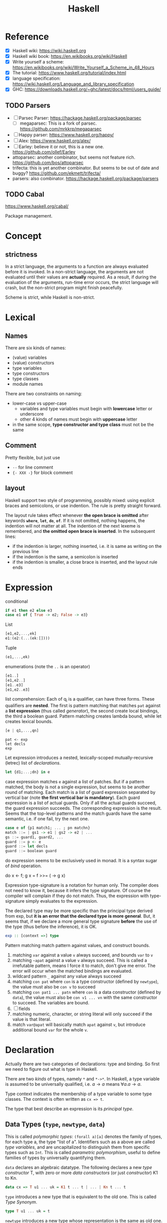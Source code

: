 #+TITLE: Haskell

* Reference
- [X] Haskell wiki: https://wiki.haskell.org
- [X] Haskell wiki book: https://en.wikibooks.org/wiki/Haskell
- [X] Write yourself a scheme: https://en.wikibooks.org/wiki/Write_Yourself_a_Scheme_in_48_Hours
- [X] The tutorial: https://www.haskell.org/tutorial/index.html
- [X] language specification: https://wiki.haskell.org/Language_and_library_specification
- [X] GHC: https://downloads.haskell.org/~ghc/latest/docs/html/users_guide/

** TODO Parsers
- [ ] Parsec Parser: https://hackage.haskell.org/package/parsec
  - [ ] megaparsec: This is a fork of parsec. https://github.com/mrkkrp/megaparsec
- [ ] Happy parser: https://www.haskell.org/happy/
- [ ] Alex: https://www.haskell.org/alex/
- [ ] Earley: believe it or not, this is a new one. https://github.com/ollef/Earley
- attoparsec: another combinator, but seems not feature
  rich. https://github.com/bos/attoparsec
- trifecta: this is yet another combinator. But seems to be out of
  date and buggy? https://github.com/ekmett/trifecta/
- parsers: also combinator. https://hackage.haskell.org/package/parsers
** TODO Cabal
https://www.haskell.org/cabal/

Package management.

* Concept
** strictness
In a strict language, the arguments to a function are always evaluated
before it is invoked.  In a non-strict language, the arguments are not
evaluated until their values are *actually* required.  As a result, if
during the evaluation of the arguments, run-time error occurs, the
strict language will crash, but the non-strict program might finish
peacefully.

Scheme is strict, while Haskell is non-strict.

* Lexical
** Names
There are six kinds of names:
- (value) variables
- (value) constructors
- type variables
- type constructors
- type classes
- module names

There are two constraints on naming:
- lower-case vs upper-case
  - variables and type variables must begin with *lowercase* letter or
    underscore
  - other 4 kinds of names must begin with *uppercase* letter
- in the same scope, *type constructor and type class* must not be the
  same
** Comment
Pretty flexible, but just use
- =--= for line comment
- ={- XXX -}= for block comment
** layout
Haskell support two style of programming, possibly mixed: using
explicit braces and semicolons, or use indention. The rule is pretty
straight forward.

The layout rule takes effect whenever *the open brace is omitted*
after keywords *=where=*, *=let=*, *=do=*, *=of=*. If it is not
omitted, nothing happens, the indention will not matter at all. The
indention of the next lexeme is remembered, and *the omitted open
brace is inserted*. In the subsequent lines:
- if the indention is larger, nothing inserted, i.e. it is same as
  writing on the previous line
- if the indention is the same, a semicolon is inserted
- if the indention is smaller, a close brace is inserted, and the
  layout rule ends


* Expression
conditional
#+begin_src haskell
if e1 then e2 else e3
case e1 of { True -> e2; False -> e3}
#+end_src

List
#+begin_src haskell
[e1,e2,...,ek]
e1:(e2:(...(ek:[])))
#+end_src

Tuple
#+begin_src haskell
(e1,...,ek)
#+end_src

enumerations (note the =..= is an operator)
#+begin_src haskell
[e1..]
[e1,e2..]
[e1..e3]
[e1,e2..e3]
#+end_src

list comprehension: Each of q_i is a qualifier, can have three
forms. These qualifiers are *nested*. The first is pattern matching
that matches =pat= against a *list expression* (thus called
/generator/), the second create local bindings, the third a boolean
guard. Pattern matching creates lambda bound, while let creates
lexical bounds.

#+begin_src haskell
[e | q1,...,qn]
#+end_src

#+begin_example
pat <- exp
let decls
exp
#+end_example

Let expression introduces a nested, lexically-scoped
mutually-recursive (letrec) list of /declarations/.

#+begin_src haskell
let {d1;...;dn} in e
#+end_src

case expression matches =e= against a list of patches. But if a
pattern matched, the body is not a single expression, but seems to be
another round of matching. Each match is a list of guard expression
separated by vertical bar (note *the first vertical bar is
mandatory*). Each guard expression is a list of actual guards. Only if
all the actual guards succeed, the guard expression succeeds. The
corresponding expression is the result. Seems that the top-level
patterns and the match guards have the same semantic, i.e. if one
fail, try the next one.

#+begin_src haskell
case e of {p1 match1; ... ; pn matchn}
match ::= | gs1 -> e1 | gs2 -> e2 | ...
gs ::= guard1, guard2, ...
guard ::= p <- e
guard ::= let decls
guard ::= boolean guard
#+end_src

do expression seems to be exclusively used in monad. It is a syntax
sugar of /bind/ operation.
#+begin_example haskell
do x <- f; g x = f >>= (\x -> g x)
#+end_example

Expression type-signature is a notation for human only. The compiler
does not need to know it, because it infers the type signature. Of
course the compiler will complain if they do not match. Thus, the
expression with type-signature simply evaluates to the expression.

The declared type may be more specific than the principal type derived
from exp, but *it is an error that the declared type is more
general*. But, it seems that, if we declare a more general type
signature *before* the use of the type (thus before the inference), it
is OK.

#+begin_src haskell
exp :: [context =>] type
#+end_src

Pattern matching match pattern against values, and construct bounds.

1. matching =var= against a value =v= always succeed, and bounds =var= to =v=
2. matching =~apat= against a value =v= always succeed. This is called
   a irrefutable pattern, means I force it to match, don't give me
   error. The error will occur when the matched bindings are
   evaluated.
3. wildcard pattern =_= against any value always succeed
4. matching =con pat= where =con= is a type constructor (defined by
   =newtype=), the value must also be =con v= to succeed
5. matching =con pat1 ... patn= where =con= is a data constructor
   (defined by =data=), the value must also be =con v1 ... vn= with
   the same constructor to succeed. The variables are bound.
6. [ ] fields
7. matching numeric, character, or string literal will only succeed if
   the value is that literal.
8. match =var@apat= will basically match =apat= against =v=, but
   introduce additional bound =var= for the whole =v=.

* Declaration
Actually there are two categories of declarations: type and
binding. So first we need to figure out what is type in Haskell.

There are two /kinds/ of types, namely =*= and =*->*=. In Haskell, a
type variable is assumed to be universally qualified, i.e. $a
\rightarrow a$ means $\forall a . a \rightarrow a$.

Type context indicates the membership of a type variable to some type
classes. The context is often written as ~cx => t~.

The type that best describe an expression is its /principal type/.


** Data Types (=type=, =newtype=, =data=)
This is called /polymorphic types/: =(forall a)[a]= denotes the family
of types, for each type a, the type "list of a". Identifiers such as a
above are called /type variables/, and are uncapitalized to
distinguish them from specific types such as =Int=.  This is called
/parametric polymorphism/, useful to define families of types by
universally quantifying them.

=data= declares an algebraic datatype.  The following declares a new
/type constructor/ T, with zero or more /data constructors/ (or just
/constructor/) K1 to Kn.
#+begin_src haskell
data cx => T u1 ... uk = K1 t ... t | ... | Kn t ... t
#+end_src

=type= introduces a new type that is equivalent to the old one. This
is called /Type Synonym/.

#+begin_src haskell
type T u1 ... uk = t
#+end_src

=newtype= introduces a new type whose representation is the same as
old one. This seems very similar to type synonyms. But this is called
/renaming/. It is introduced by the form
#+begin_src haskell
newtype cx => T u1 ... uk = N t
#+end_src

The difference:
- =newtype= *creates a distinct type* that must be explicitly coerced
  to or from the original type
- =newtype= can be used to define recursive types.
- New instance can be defined for a =newtype=, but may not be defined
  for a type synonym.

** Type Classes (=class=, =instance=, =default=)
This is /ad hoc polymorphism/. Compared to /parametric polymorphism/,
it quantifies over some smaller set of types, e.g. those that can be
compared for equality.  It seems that type classes are defining some
constrained set of types for some type, e.g. a subset of Integers.  It
defines not a type, but rather expresses a constraint on a type. The
constraint is called a /context/. The context is placed at the front
of type expressions.

The =class= declares a new /type class/ (or just /class/). It will
together define a set of methods that all instance of this class must
support. You have two ways to define the instance relationship:
through an explicit =instance= declaration, or use =deriving= to embed
it into the =class= declaration.

#+begin_src haskell
class cx => C u where
  op :: cx => t -- cdecl 1
  infixr 7 'op' -- cdecl 2
  op = ... -- cdecl 3
#+end_src

This introduces a class named C, with super class from =cx=. As shown
in the example, there are three kinds of decls. First is a method
declaration. This only declares the type signature of the method.

Second is a /fixity declaration/. It has the following grammar, with
integer be 0 to 9, where 9 is the highest precedence. I'm not sure why
op needs to be quoted (or is it a quote?) though.

The third declaration is a default class method for any of the method
declared.

Finally, a =instance= introduce an instance T of a class C. T is a
type constructor, and cannot be a type synonym. This is called a /C-T
instance declaration/.

#+begin_src haskell
instance cx => C (T u1 ... uk) where {d}
#+end_src

Since =instance= only declares the relationship, the type T still
needs to be defined. It is also possible to declare the instance
relationship together with the declaration of type. Specifically
=newtype= and =data= can have an optional =deriving= sub-form for
that. Omitting it is equivalent to writing an empty deriving instance
=deriving ()=.

#+begin_src haskell
data ... deriving C
newtype ... deriving C
#+end_src

** nested declarations
This type of declaration denotes those that can be nested inside =let=
or =where=.

First is type signature declaration
#+begin_src haskell
var1, ..., varn :: cx => t
#+end_src

Then the fixity declaration
#+begin_src haskell
(infixl | infixr | infix) [integer] ops
#+end_src

Function binding is a list of bindings. They are used to match
different patterns of parameters.  Each match is very similar to the
match in =case= expression, but instead use ~=~ instead of ~->~.

#+begin_src haskell
foo p1 ... pn match
foo p1 ... pn match
...
match ::= | gs1 = e1 | gs2 = e2 | ...
gs ::= guard1, guard2, ...
guard ::= p <- e
guard ::= let decls
guard ::= boolean guard
#+end_src

Basically, it is semantically equivalent to this case statement:

#+begin_src haskell
x = \x1, ..., xk -> case (x1, ..., xk) of
    p1 ... pn match
    p1 ... pn match
#+end_src

Finally, we have pattern binding decl. The form can be:
#+begin_src haskell
-- simple form
p = e
-- general form
p | gs1 = e1
  | gs2 = e2
  ...
#+end_src

This is semantically equivalent to
#+begin_src haskell
p = let decls in
    case () of
      () | gs1 -> e1
      () | gs2 -> e2
      ...
#+end_src


* Predefined classes
Here just literally copy the definition of those types.

Basic types
#+begin_src haskell
  -- bool
  data  Bool  =  False | True deriving
                               (Read, Show, Eq, Ord, Enum, Bounded)
  -- string
  type  String  =  [Char]
  -- list
  data  [a]  =  [] | a : [a]  deriving (Eq, Ord)
  -- unit
  data  () = () deriving (Eq, Ord, Bounded, Enum, Read, Show)
  data  Maybe a     =  Nothing | Just a  deriving (Eq, Ord, Read, Show)
  data  Either a b  =  Left a | Right b  deriving (Eq, Ord, Read, Show)
  data  Ordering    =  LT | EQ | GT deriving
                                    (Eq, Ord, Bounded, Enum, Read, Show)
  class  Bounded a  where
      minBound, maxBound :: a
#+end_src

Eq is pretty canonical
#+begin_src haskell
  class  Eq a  where
        (==), (/=)  ::  a -> a -> Bool
        x /= y  = not (x == y)
        x == y  = not (x /= y)
  class  (Eq a) => Ord a  where
     compare              :: a -> a -> Ordering
     (<), (<=), (>=), (>) :: a -> a -> Bool
     max, min             :: a -> a -> a

     compare x y | x == y    = EQ
                 | x <= y    = LT
                 | otherwise = GT

     x <= y  = compare x y /= GT
     x <  y  = compare x y == LT
     x >= y  = compare x y /= LT
     x >  y  = compare x y == GT

     -- Note that (min x y, max x y) = (x,y) or (y,x)
     max x y | x <= y    =  y
             | otherwise =  x
     min x y | x <= y    =  x
             | otherwise =  y
#+end_src

Read and Show
#+begin_src haskell
  type  ReadS a = String -> [(a,String)]
  type  ShowS   = String -> String

  class  Read a  where
      readsPrec :: Int -> ReadS a
      readList  :: ReadS [a]
      -- ... default decl for readList given in Prelude

  class  Show a  where
      showsPrec :: Int -> a -> ShowS
      show      :: a -> String
      showList  :: [a] -> ShowS

      showsPrec _ x s   = show x ++ s
      show x            = showsPrec 0 x ""
      -- ... default decl for showList given in Prelude
#+end_src

Enumerator is a classical example of laziness

#+begin_src haskell
  class  Enum a  where
      succ, pred     :: a -> a
      toEnum         :: Int -> a
      fromEnum       :: a -> Int
      enumFrom       :: a -> [a]            -- [n..]
      enumFromThen   :: a -> a -> [a]       -- [n,n'..]
      enumFromTo     :: a -> a -> [a]       -- [n..m]
      enumFromThenTo :: a -> a -> a -> [a]  -- [n,n'..m]
#+end_src

Of course we have the Monad:
#+begin_example haskell
  class  Functor f  where
      fmap    :: (a -> b) -> f a -> f b
  class  Monad m  where
      (>>=)   :: m a -> (a -> m b) -> m b
      (>>)    :: m a -> m b -> m b
      return  :: a -> m a
      fail    :: String -> m a

      m >> k  =  m >>= \_ -> k
      fail s  = error s
#+end_example

* Monad

A monad is a way to structure computations in terms of values and
sequences of computations using those values.

#+begin_quote
It is useful to think of a monad as a strategy for combining
computations into more complex computations.
#+end_quote

** Three Components of monad
A monad is *a type constructor*, a function called *=return=*, and a
combinator function called *bind* or ~>>=~. These three elements work
together to encapsulate a strategy for combining computations to
produce more complex computations.

the monad *type constructor* defines a type of computation, the
*return function* creates primitive values of that computation type
and *~>>=~* combines computations of that type together to make more
complex computations of that type.

** Type constructor
A type constructor is a parameterized type definition used with
polymorphic types.

** Using class
To define a monad, you basically need the three components. You can do
it from scratch, but a better idea is through the use of class
=Monad=.

#+begin_src haskell
class Monad m where
    (>>=)  :: m a -> (a -> m b) -> m b
    return :: a -> m a
#+end_src

There's a /do notation/ that can be used with a monad. It is a
syntactic sugar that "provides a simple, imperative-style notation for
describing computations with monads"

Apart from these two operations, the =Monad= class also has two more
operations: =fail= and =>>=. They are optional. Use =fail= if you want
to have different behavior for failure. The =>>= function is a
convenience operator that "used to bind a monadic computation that
does not require input from the previous computation in the sequence."
It is defined in terms of >>=:

#+begin_src haskell
  (>>) :: m a -> m b -> m b
  m >> k = m >>= (\_ -> k)
#+end_src

So the full version should be
#+begin_src haskell
  class Monad m where
    (>>=)  :: m a -> (  a -> m b) -> m b
    (>>)   :: m a ->  m b         -> m b
    return ::   a                 -> m a
    fail   :: String -> m a
#+end_src

** the monad laws
All instances of Monad should obey the following equations, called
/Monad Laws/:

#+begin_example
return a >>= k                  =  k a
m        >>= return             =  m
m        >>= (\x -> k x >>= h)  =  (m >>= k) >>= h
#+end_example

1. return is a *left-identity* with respect to >>=
2. return is a *right-identity* with respect to >>=
3. a kind of *associativity* law for >>=

Any type constructor with return and bind operators that satisfy the
three monad laws is a monad.

The compiler, however, does not check these laws.

** A different expression of Monad Laws
1. create a description of a computation that will produce
   (a.k.a. "return") a given Haskell value, and
2. combine (a.k.a. "bind") a computation description with a reaction
   to it
   - a pure Haskell function that is set to receive a
     computation-produced value (when and if that happens) and return
     another computation description, using or dependent on that value
     if need be
   - creating a description of a combined computation that will feed
     the original computation's output through the reaction while
     automatically taking care of the particulars of the computational
     process itself.


** One Way Monad
The IO monad is a familiar example of a one-way monad in
Haskell. Because you can't escape from the IO monad, it is impossible
to write a function that does a computation in the IO monad but whose
result type does not include the IO type constructor. This means that
any function whose result type does not contain the IO type
constructor is guaranteed not to use the IO monad. Other monads, such
as List and Maybe, do allow values out of the monad. So it is possible
to write functions which use these monads internally but return
non-monadic values.

The wonderful feature of a one-way monad is that it can support
side-effects in its monadic operations but prevent them from
destroying the functional properties of the non-monadic portions of
the program.
